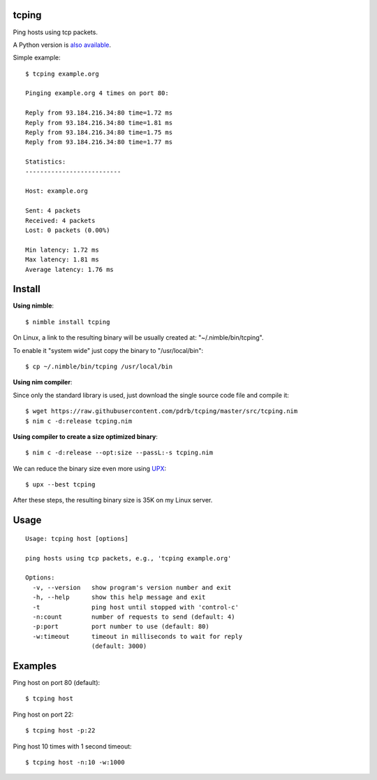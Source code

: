 tcping
=======

Ping hosts using tcp packets.

A Python version is `also available <https://github.com/pdrb/synping>`_.

Simple example::

    $ tcping example.org

    Pinging example.org 4 times on port 80:

    Reply from 93.184.216.34:80 time=1.72 ms
    Reply from 93.184.216.34:80 time=1.81 ms
    Reply from 93.184.216.34:80 time=1.75 ms
    Reply from 93.184.216.34:80 time=1.77 ms

    Statistics:
    --------------------------

    Host: example.org

    Sent: 4 packets
    Received: 4 packets
    Lost: 0 packets (0.00%)

    Min latency: 1.72 ms
    Max latency: 1.81 ms
    Average latency: 1.76 ms


Install
=======

**Using nimble**::

    $ nimble install tcping

On Linux, a link to the resulting binary will be usually created at: "~/.nimble/bin/tcping".

To enable it "system wide" just copy the binary to "/usr/local/bin"::

    $ cp ~/.nimble/bin/tcping /usr/local/bin

**Using nim compiler**:

Since only the standard library is used, just download the single source code
file and compile it::

    $ wget https://raw.githubusercontent.com/pdrb/tcping/master/src/tcping.nim
    $ nim c -d:release tcping.nim

**Using compiler to create a size optimized binary**::

    $ nim c -d:release --opt:size --passL:-s tcping.nim

We can reduce the binary size even more using `UPX <https://upx.github.io>`_::

    $ upx --best tcping

After these steps, the resulting binary size is 35K on my Linux server.


Usage
=====

::

    Usage: tcping host [options]

    ping hosts using tcp packets, e.g., 'tcping example.org'

    Options:
      -v, --version   show program's version number and exit
      -h, --help      show this help message and exit
      -t              ping host until stopped with 'control-c'
      -n:count        number of requests to send (default: 4)
      -p:port         port number to use (default: 80)
      -w:timeout      timeout in milliseconds to wait for reply
                      (default: 3000)


Examples
========

Ping host on port 80 (default)::

    $ tcping host

Ping host on port 22::

    $ tcping host -p:22

Ping host 10 times with 1 second timeout::

    $ tcping host -n:10 -w:1000

